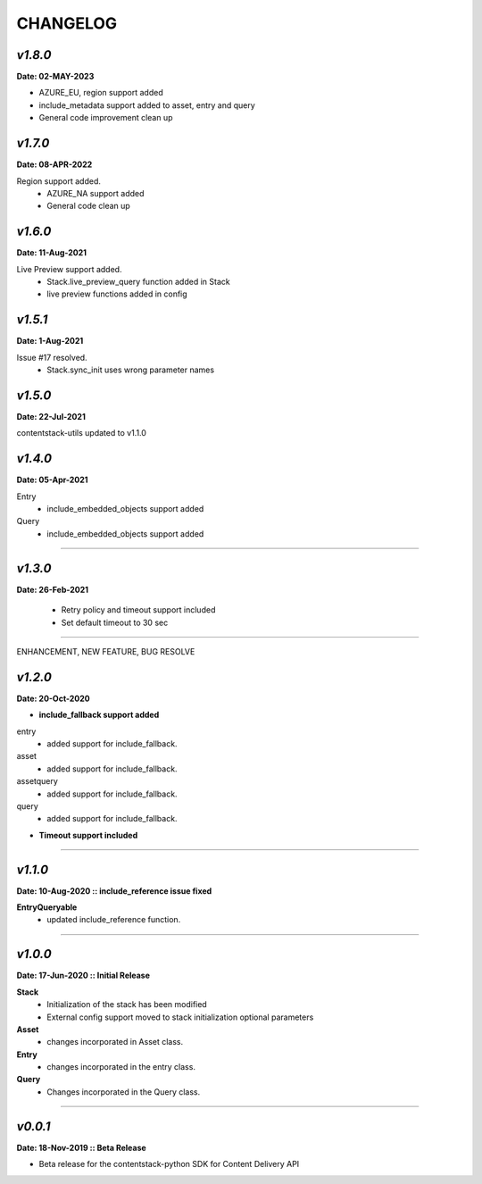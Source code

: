 ================
**CHANGELOG**
================

*v1.8.0*
============

**Date: 02-MAY-2023**

- AZURE_EU, region support added
- include_metadata support added to asset, entry and query
- General code improvement clean up


*v1.7.0*
============

**Date: 08-APR-2022**

Region support added.
    - AZURE_NA support added
    - General code clean up

*v1.6.0*
============

**Date: 11-Aug-2021**

Live Preview support added.
    - Stack.live_preview_query function added in Stack
    - live preview functions added in config

*v1.5.1*
============

**Date: 1-Aug-2021**

Issue #17 resolved.
    - Stack.sync_init uses wrong parameter names


*v1.5.0*
============

**Date: 22-Jul-2021**

contentstack-utils updated to v1.1.0

*v1.4.0*
============

**Date: 05-Apr-2021**

Entry
    - include_embedded_objects support added
Query
    - include_embedded_objects support added

============

*v1.3.0*
============

**Date: 26-Feb-2021**

    - Retry policy and timeout support included
    - Set default timeout to 30 sec

============

ENHANCEMENT, NEW FEATURE, BUG RESOLVE

*v1.2.0*
============

**Date: 20-Oct-2020**

- **include_fallback support added**
entry
 - added support for include_fallback.
asset
 - added support for include_fallback.
assetquery
 - added support for include_fallback.
query
 - added support for include_fallback.

- **Timeout support included**

============



*v1.1.0*
============

**Date: 10-Aug-2020 :: include_reference issue fixed**

**EntryQueryable**
 - updated include_reference function.

============


*v1.0.0*
============

**Date: 17-Jun-2020 :: Initial Release**

**Stack**
    - Initialization of the stack has been modified
    - External config support moved to stack initialization optional parameters

**Asset**
    - changes incorporated in Asset class.

**Entry**
    - changes incorporated in the entry class.

**Query**
    - Changes incorporated in the Query class.

-----------------------------


*v0.0.1*
============

**Date: 18-Nov-2019 :: Beta Release**

- Beta release for the contentstack-python SDK for Content Delivery API